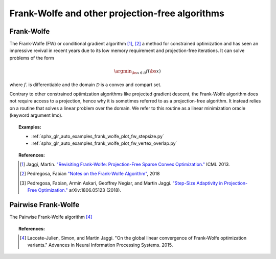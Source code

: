 .. _frank_wolfe:

Frank-Wolfe and other projection-free algorithms
================================================


Frank-Wolfe
-----------

The Frank-Wolfe (FW) or conditional gradient algorithm [1]_, [2]_ a method for constrained optimization and has seen an impressive revival in recent years due to its low memory requirement and projection-free iterations. It can solve problems of the form  

.. math::
      \argmin_{\bs{x} \in \mathcal{D}} f(\bs{x})

where :math:`f`. is differentiable and the domain :math:`\mathcal{D}` is a convex and compart set.


Contrary to other constrained optimization algorithms like projected gradient descent, the Frank-Wolfe algorithm does not require access to a projection, hence why it is sometimes referred to as a projection-free algorithm. It instead relies on a routine that solves a linear problem over the domain. We refer to this routine as a linear minimization oracle (keyword argument lmo).

.. autosummary::
   :toctree: generated/

    copt.minimize_frank_wolfe


.. topic:: Examples:

   * :ref:`sphx_glr_auto_examples_frank_wolfe_plot_fw_stepsize.py`
   * :ref:`sphx_glr_auto_examples_frank_wolfe_plot_fw_vertex_overlap.py`



.. topic:: References:

    .. [1] Jaggi, Martin. `"Revisiting Frank-Wolfe: Projection-Free Sparse Convex Optimization." <http://proceedings.mlr.press/v28/jaggi13-supp.pdf>`_ ICML 2013.

    .. [2] Pedregosa, Fabian `"Notes on the Frank-Wolfe Algorithm" <http://fa.bianp.net/blog/2018/notes-on-the-frank-wolfe-algorithm-part-i/>`_, 2018

    .. [3] Pedregosa, Fabian, Armin Askari, Geoffrey Negiar, and Martin Jaggi. `"Step-Size Adaptivity in Projection-Free Optimization." <https://arxiv.org/pdf/1806.05123.pdf>`_ arXiv:1806.05123 (2018).


Pairwise Frank-Wolfe
--------------------

The Pairwise Frank-Wolfe algorithm [4]_

.. autosummary::
   :toctree: generated/

    copt.minimize_pfw_l1


.. topic:: References:

  .. [4] Lacoste-Julien, Simon, and Martin Jaggi. "On the global linear convergence of Frank-Wolfe optimization variants." Advances in Neural Information Processing Systems. 2015.